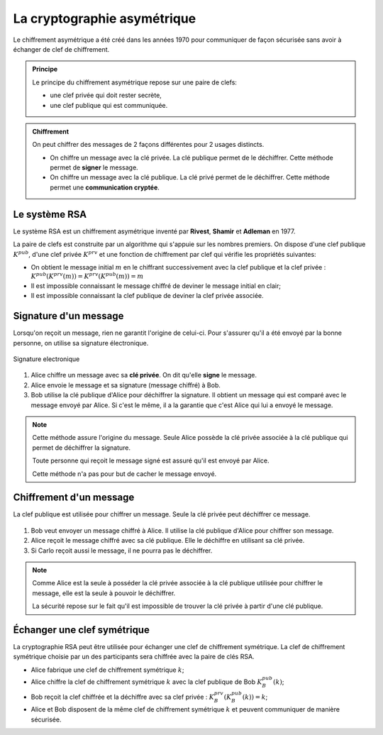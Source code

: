 La cryptographie asymétrique
============================

Le chiffrement asymétrique a été créé dans les années 1970 pour communiquer de façon sécurisée sans avoir à échanger de clef de chiffrement.

.. admonition:: Principe
   :name: principe
   :class: definition

   Le principe du chiffrement asymétrique repose sur une paire de clefs:

   -  une clef privée qui doit rester secrète, 
   -  une clef publique qui est communiquée.

.. admonition:: Chiffrement
   :class: propriete
   :name: chiffrement

   On peut chiffrer des messages de 2 façons différentes pour 2 usages distincts.

   - On chiffre un message avec la clé privée. La clé publique permet de le déchiffrer. Cette méthode permet de **signer** le message.
   - On chiffre un message avec la clé publique. La clé privé permet de le déchiffrer. Cette méthode permet une **communication cryptée**.


Le système RSA
--------------

Le système RSA est un chiffrement asymétrique inventé par **Rivest**, **Shamir** et **Adleman** en 1977.

La paire de clefs est construite par un algorithme qui s'appuie sur les nombres premiers. On dispose d'une clef publique :math:`K^{pub}`, d'une clef privée :math:`K^{prv}` et une fonction de chiffrement par clef qui vérifie les propriétés suivantes:

-  On obtient le message initial :math:`m` en le chiffrant successivement avec la clef publique et la clef privée : :math:`K^{pub}(K^{prv}(m)) = K^{prv}(K^{pub}(m)) = m`
-  Il est impossible connaissant le message chiffré de deviner le message initial en clair;
-  Il est impossible connaissant la clef publique de deviner la clef privée associée.

Signature d'un message
----------------------

Lorsqu'on reçoit un message, rien ne garantit l'origine de celui-ci. Pour s'assurer qu'il a été envoyé par la bonne personne, on utilise sa signature électronique.

.. figure:: ../img/signature.svg
   :alt: signature.svg
   :align: center
   :width: 280px

   Signature electronique

#. Alice chiffre un message avec sa **clé privée**. On dit qu'elle **signe** le message. 
#. Alice envoie le message et sa signature (message chiffré) à Bob.
#. Bob utilise la clé publique d'Alice pour déchiffrer la signature. Il obtient un message qui est comparé avec le message envoyé par Alice. Si c'est le même, il a la garantie que c'est Alice qui lui a envoyé le message.

.. note::

   Cette méthode assure l'origine du message. Seule Alice possède la clé privée associée à la clé publique qui permet de déchiffrer la signature. 
   
   Toute personne qui reçoit le message signé est assuré qu'il est envoyé par Alice.
   
   Cette méthode n'a pas pour but de cacher le message envoyé.

Chiffrement d'un message
------------------------

La clef publique est utilisée pour chiffrer un message. Seule la clé privée peut déchiffrer ce message.

.. figure:: ../img/chiffrement_rsa.svg
   :align: center
   :width: 500px

#. Bob veut envoyer un message chiffré à Alice. Il utilise la clé publique d'Alice pour chiffrer son message.
#. Alice reçoit le message chiffré avec sa clé publique. Elle le déchiffre en utilisant sa clé privée.
#. Si Carlo reçoit aussi le message, il ne pourra pas le déchiffrer.

.. note::

   Comme Alice est la seule à posséder la clé privée associée à la clé publique utilisée pour chiffrer le message, elle est la seule à pouvoir le déchiffrer.

   La sécurité repose sur le fait qu'il est impossible de trouver la clé privée à partir d'une clé publique.

Échanger une clef symétrique
----------------------------

La cryptographie RSA peut être utilisée pour échanger une clef de chiffrement symétrique. La clef de chiffrement symétrique choisie par un des participants sera chiffrée avec la paire de clés RSA.

-  Alice fabrique une clef de chiffrement symétrique :math:`k`;
-  Alice chiffre la clef de chiffrement symétrique :math:`k` avec la clef publique de Bob :math:`K_B^{pub}(k)`;
-  Bob reçoit la clef chiffrée et la déchiffre avec sa clef privée : :math:`K_B^{prv}(K_B^{pub}(k))=k`;
-  Alice et Bob disposent de la même clef de chiffrement symétrique :math:`k` et peuvent communiquer de manière sécurisée.

.. image:: ../img/rsa.svg
   :alt: rsa.svg
   :align: center
